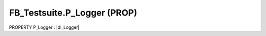 .. first line of object.rst template
.. first line of pou-object.rst template
.. first line of prop-object.rst template
.. <% set key = ".fld-Testsuite.FB_Testsuite.P_Logger" %>
.. _`.fld-Testsuite.FB_Testsuite.P_Logger`:
.. <% merge "object.Defines" %>
.. <% endmerge  %>


.. _`FB_Testsuite.P_Logger`:

FB_Testsuite.P_Logger (PROP)
----------------------------

PROPERTY P_Logger : |dI_Logger|

.. |dI_Logger| replace:: :ref:`I_Logger<I_Logger>`

.. <% merge "object.Doc" %>

.. todo:: Please add documentation for property: FB_Testsuite.P_Logger

.. <% endmerge  %>

.. <% merge "object.iotbl" %>




.. <% endmerge  %>

.. last line of prop-object.rst template
.. last line of pou-object.rst template
.. last line of object.rst template



